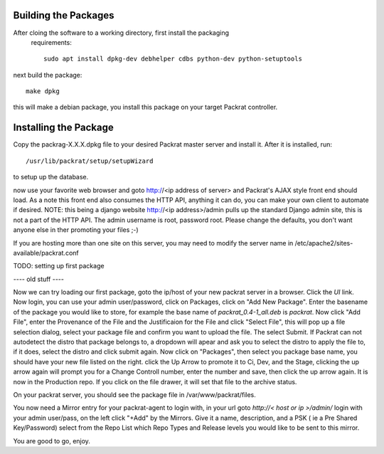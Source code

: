 Building the Packages
---------------------

After cloing the software to a working directory, first install the packaging
 requirements::

  sudo apt install dpkg-dev debhelper cdbs python-dev python-setuptools

next build the package::

  make dpkg

this will make a debian package, you install this package on your target
Packrat controller.

Installing the Package
----------------------

Copy the packrag-X.X.X.dpkg file to your desired Packrat master server and
install it.  After it is installed, run::

  /usr/lib/packrat/setup/setupWizard

to setup up the database.

now use your favorite web browser and goto http://<ip address of server> and
Packrat's AJAX style front end should load.  As a note this front end also consumes
the HTTP API, anything it can do, you can make your own client to automate if
desired.  NOTE: this being a django website http://<ip address>/admin pulls up
the standard Django admin site, this is not a part of the HTTP API.  The admin
username is root, password root.  Please change the defaults, you don't want
anyone else in ther promoting your files ;-)

If you are hosting more than one site on this server, you may need to modify
the server name in /etc/apache2/sites-available/packrat.conf


TODO: setting up first package


---- old stuff ----



Now we can try loading our first package, goto the ip/host of your new packrat server in a browser.  Click the `UI` link. Now login, you can use your admin user/password, click on Packages, click on "Add New Package".
Enter the basename of the package you would like to store, for example the base name of `packrat_0.4-1_all.deb` is `packrat`.  Now click "Add File", enter the Provenance of the File and the Justificaion for the File and
click "Select File", this will pop up a file selection dialog, select your package file and confirm you want to upload the file.  The select Submit.  If Packrat can not autodetect the distro that package belongs to, a dropdown
will apear and ask you to select the distro to apply the file to, if it does, select the distro and click submit again.  Now click on "Packages", then select you package base name, you should have your new file listed on the right.
click the Up Arrow to promote it to Ci, Dev, and the Stage, clicking the up arrow again will prompt you for a Change Controll number, enter the number and save, then click the up arrow again. It is now in the Production repo.  If
you click on the file drawer, it will set that file to the archive status.

On your packrat server, you should see the package file in /var/www/packrat/files.

You now need a Mirror entry for your packrat-agent to login with, in your url goto `http://< host or ip >/admin/` login with your admin user/pass, on the left click "+Add" by the Mirrors.  Give it a name, description, and a PSK
( ie a Pre Shared Key/Password) select from the Repo List which Repo Types and Release levels you would like to be sent to this mirror.

You are good to go, enjoy.
